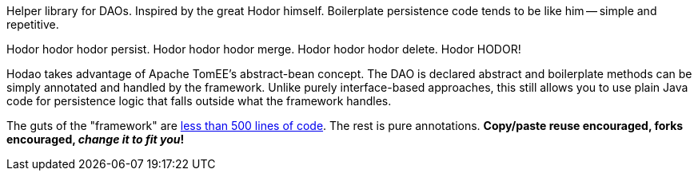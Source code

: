Helper library for DAOs.  Inspired by the great Hodor himself.  Boilerplate persistence code tends to be like him
-- simple and repetitive.

Hodor hodor hodor persist. Hodor hodor hodor merge.  Hodor hodor hodor delete.  Hodor HODOR!

Hodao takes advantage of Apache TomEE's abstract-bean concept.  The DAO is declared abstract and boilerplate methods
can be simply annotated and handled by the framework.  Unlike purely interface-based approaches, this still allows
you to use plain Java code for persistence logic that falls outside what the framework handles.

The guts of the "framework" are https://github.com/tomitribe/hodao/blob/master/src/main/java/org/tomitribe/hodao/impl/PersistenceHandler.java[less than 500 lines of code].
The rest is pure annotations.  **Copy/paste reuse encouraged, forks encouraged, _change it to fit you_!**